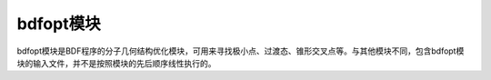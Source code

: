 bdfopt模块
================================================
bdfopt模块是BDF程序的分子几何结构优化模块，可用来寻找极小点、过渡态、锥形交叉点等。与其他模块不同，包含bdfopt模块的输入文件，并不是按照模块的先后顺序线性执行的。

